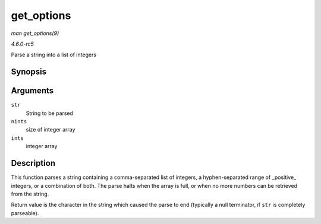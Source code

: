 .. -*- coding: utf-8; mode: rst -*-

.. _API-get-options:

===========
get_options
===========

*man get_options(9)*

*4.6.0-rc5*

Parse a string into a list of integers


Synopsis
========

.. c:function:: char * get_options( const char * str, int nints, int * ints )

Arguments
=========

``str``
    String to be parsed

``nints``
    size of integer array

``ints``
    integer array


Description
===========

This function parses a string containing a comma-separated list of
integers, a hyphen-separated range of _positive_ integers, or a
combination of both. The parse halts when the array is full, or when no
more numbers can be retrieved from the string.

Return value is the character in the string which caused the parse to
end (typically a null terminator, if ``str`` is completely parseable).


.. ------------------------------------------------------------------------------
.. This file was automatically converted from DocBook-XML with the dbxml
.. library (https://github.com/return42/sphkerneldoc). The origin XML comes
.. from the linux kernel, refer to:
..
.. * https://github.com/torvalds/linux/tree/master/Documentation/DocBook
.. ------------------------------------------------------------------------------
